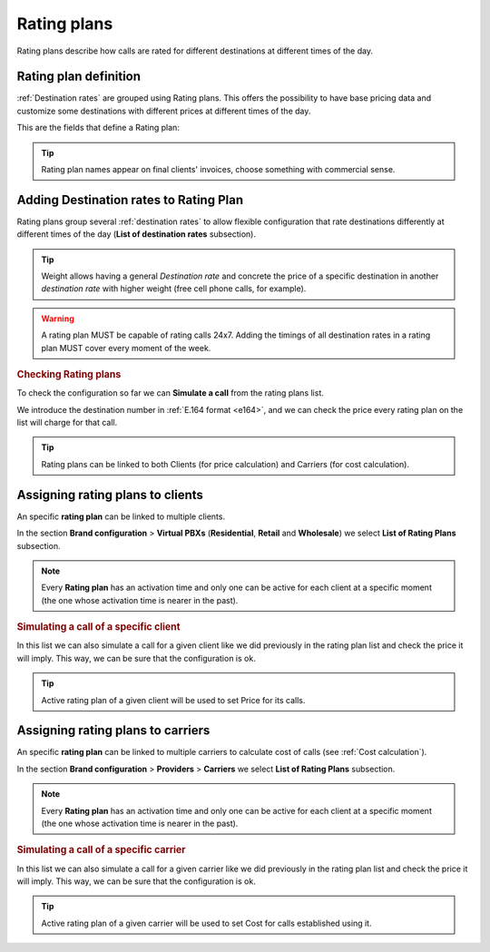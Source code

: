 #############
Rating plans
#############

Rating plans describe how calls are rated for different destinations at different times of the day.

**********************
Rating plan definition
**********************

:ref:`Destination rates` are grouped using Rating plans. This offers the possibility to have base pricing data and customize
some destinations with different prices at different times of the day.

This are the fields that define a Rating plan:

.. glossary::

    Name
        Name that will be use to reference this rating plan.

    Description
        A field to enter additional information. Not used anywhere.

    Currency
        All destination rates grouped must use this currency.

.. tip:: Rating plan names appear on final clients' invoices, choose something with commercial sense.

***************************************
Adding Destination rates to Rating Plan
***************************************

Rating plans group several :ref:`destination rates` to allow flexible configuration that rate destinations differently
at different times of the day (**List of destination rates** subsection).

.. glossary::

    Destination rate
        Adds selected destination rate to rating plan

    Weight
        If a given call can be billed with more than one destination rate within the rating plan,
        it will be billed using the one with highest weight.

    Timing type
        Should this association apply always or just at given times of the week?

.. tip:: Weight allows having a general *Destination rate* and concrete the price of
         a specific destination in another *destination rate* with higher weight (free cell
         phone calls, for example).

.. warning:: A rating plan MUST be capable of rating calls 24x7. Adding the timings of all destination rates in a rating
           plan MUST cover every moment of the week.

.. rubric:: Checking Rating plans

To check the configuration so far we can **Simulate a call** from the rating plans list.

We introduce the destination number in :ref:`E.164 format <e164>`, and we can check the price every rating plan on the
list will charge for that call.

.. tip:: Rating plans can be linked to both Clients (for price calculation) and Carriers (for cost calculation).

*********************************
Assigning rating plans to clients
*********************************

An specific **rating plan** can be linked to multiple clients.

In the section **Brand configuration** > **Virtual PBXs** (**Residential**, **Retail** and **Wholesale**) we select
**List of Rating Plans** subsection.

.. note:: Every **Rating plan** has an activation time and only one can be active for each
          client at a specific moment (the one whose activation time is nearer in the past).

.. rubric:: Simulating a call of a specific client

In this list we can also simulate a call for a given client like we did previously
in the rating plan list and check the price it will imply. This way, we can be sure
that the configuration is ok.

.. tip:: Active rating plan of a given client will be used to set Price for its calls.

**********************************
Assigning rating plans to carriers
**********************************

An specific **rating plan** can be linked to multiple carriers to calculate cost of calls (see :ref:`Cost calculation`).

In the section **Brand configuration** > **Providers** > **Carriers** we select **List of Rating Plans** subsection.

.. note:: Every **Rating plan** has an activation time and only one can be active for each
          client at a specific moment (the one whose activation time is nearer in the past).

.. rubric:: Simulating a call of a specific carrier

In this list we can also simulate a call for a given carrier like we did previously
in the rating plan list and check the price it will imply. This way, we can be sure
that the configuration is ok.

.. tip:: Active rating plan of a given carrier will be used to set Cost for calls established using it.
